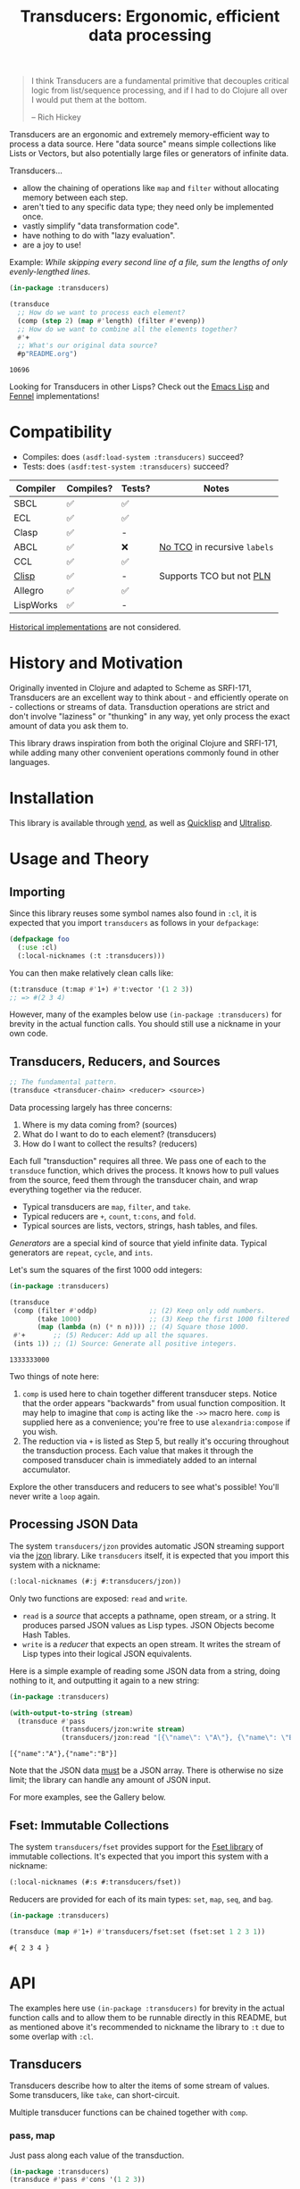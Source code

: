 #+title: Transducers: Ergonomic, efficient data processing

#+begin_quote
I think Transducers are a fundamental primitive that decouples critical logic
from list/sequence processing, and if I had to do Clojure all over I would put
them at the bottom.

-- Rich Hickey
#+end_quote

Transducers are an ergonomic and extremely memory-efficient way to process a
data source. Here "data source" means simple collections like Lists or Vectors,
but also potentially large files or generators of infinite data.

Transducers...

- allow the chaining of operations like ~map~ and ~filter~ without allocating memory between each step.
- aren't tied to any specific data type; they need only be implemented once.
- vastly simplify "data transformation code".
- have nothing to do with "lazy evaluation".
- are a joy to use!

Example: /While skipping every second line of a file, sum the lengths of only
evenly-lengthed lines./

#+begin_src lisp :exports both
(in-package :transducers)

(transduce
  ;; How do we want to process each element?
  (comp (step 2) (map #'length) (filter #'evenp))
  ;; How do we want to combine all the elements together?
  #'+
  ;; What's our original data source?
  #p"README.org")
#+end_src

#+RESULTS:
: 10696

Looking for Transducers in other Lisps? Check out the [[https://github.com/fosskers/transducers.el][Emacs Lisp]] and [[https://github.com/fosskers/transducers.fnl][Fennel]] implementations!

* Table of Contents :TOC_5_gh:noexport:
- [[#compatibility][Compatibility]]
- [[#history-and-motivation][History and Motivation]]
- [[#installation][Installation]]
- [[#usage-and-theory][Usage and Theory]]
  - [[#importing][Importing]]
  - [[#transducers-reducers-and-sources][Transducers, Reducers, and Sources]]
  - [[#processing-json-data][Processing JSON Data]]
  - [[#fset-immutable-collections][Fset: Immutable Collections]]
- [[#api][API]]
  - [[#transducers][Transducers]]
    - [[#pass-map][pass, map]]
    - [[#filter-filter-map-unique-unique-by-dedup][filter, filter-map, unique, unique-by, dedup]]
    - [[#drop-drop-while-take-take-while][drop, drop-while, take, take-while]]
    - [[#uncons-concatenate-flatten][uncons, concatenate, flatten]]
    - [[#segment-window-group-by][segment, window, group-by]]
    - [[#intersperse-enumerate-step-scan][intersperse, enumerate, step, scan]]
    - [[#once][once]]
    - [[#log][log]]
    - [[#sexp][sexp]]
    - [[#from-csv-into-csv][from-csv, into-csv]]
  - [[#reducers][Reducers]]
    - [[#cons-snoc-vector-string-hash-table][cons, snoc, vector, string, hash-table]]
    - [[#count-average-median-quantities][count, average, median, quantities]]
    - [[#any-all][any?, all?]]
    - [[#partition][partition]]
    - [[#first-last-find][first, last, find]]
    - [[#fold][fold]]
    - [[#for][for]]
  - [[#sources][Sources]]
    - [[#ints-random][ints, random]]
    - [[#cycle-repeat-shuffle][cycle, repeat, shuffle]]
    - [[#plist][plist]]
    - [[#reversed][reversed]]
  - [[#utilities][Utilities]]
    - [[#comp-const][comp, const]]
    - [[#reduced-reduced-reduced-val][reduced, reduced?, reduced-val]]
- [[#example-gallery][Example Gallery]]
  - [[#reading-lines-from-a-file][Reading lines from a File]]
  - [[#reducing-into-property-lists-and-assocation-lists][Reducing into Property Lists and Assocation Lists]]
  - [[#json-calculating-average-age][JSON: Calculating average age]]
  - [[#sieve-of-eratosthenes][Sieve of Eratosthenes]]
- [[#writing-your-own-primitives][Writing your own Primitives]]
  - [[#transducers-1][Transducers]]
    - [[#map---a-simple-transformation][map - A simple transformation]]
    - [[#filter---ignoring-input][filter - Ignoring input]]
    - [[#take-while---short-circuiting][take-while - Short-circuiting]]
    - [[#unique---stateful-transduction][unique - Stateful transduction]]
  - [[#reducers-1][Reducers]]
    - [[#count---simple-cumulative-state][count - Simple cumulative state]]
    - [[#cons---some-post-processing][cons - Some post-processing]]
    - [[#anyp---short-circuiting][anyp - Short-circuiting]]
  - [[#sources-1][Sources]]
- [[#limitations][Limitations]]
- [[#resources][Resources]]

* Compatibility

- Compiles: does =(asdf:load-system :transducers)= succeed?
- Tests: does =(asdf:test-system :transducers)= succeed?

| Compiler  | Compiles? | Tests? | Notes                      |
|-----------+-----------+--------+----------------------------|
| SBCL      | ✅        | ✅     |                            |
| ECL       | ✅        | ✅     |                            |
| Clasp     | ✅        | -      |                            |
| ABCL      | ✅        | ❌     | [[https://github.com/armedbear/abcl/issues/675][No TCO]] in recursive =labels= |
| CCL       | ✅        | ✅     |                            |
| [[https://gitlab.com/gnu-clisp/clisp][Clisp]]     | ✅        | -      | Supports TCO but not [[https://gitlab.com/gnu-clisp/clisp/-/merge_requests/3][PLN]]   |
| Allegro   | ✅        | ✅     |                            |
| LispWorks | ✅        | -      |                            |

[[https://wiki.archlinux.org/title/Common_Lisp#Historical][Historical implementations]] are not considered.

* History and Motivation

Originally invented in Clojure and adapted to Scheme as SRFI-171, Transducers
are an excellent way to think about - and efficiently operate on - collections
or streams of data. Transduction operations are strict and don't involve
"laziness" or "thunking" in any way, yet only process the exact amount of data
you ask them to.

This library draws inspiration from both the original Clojure and SRFI-171,
while adding many other convenient operations commonly found in other languages.

* Installation

This library is available through [[https://github.com/fosskers/vend][vend]], as well as [[https://quickdocs.org/cl-transducers][Quicklisp]] and [[https://ultralisp.org/projects/fosskers/cl-transducers][Ultralisp]].

* Usage and Theory

** Importing

Since this library reuses some symbol names also found in =:cl=, it is expected
that you import =transducers= as follows in your =defpackage=:

#+begin_src lisp
(defpackage foo
  (:use :cl)
  (:local-nicknames (:t :transducers)))
#+end_src

You can then make relatively clean calls like:

#+begin_src lisp
(t:transduce (t:map #'1+) #'t:vector '(1 2 3))
;; => #(2 3 4)
#+end_src

However, many of the examples below use ~(in-package :transducers)~ for brevity in
the actual function calls. You should still use a nickname in your own code.

** Transducers, Reducers, and Sources

#+begin_src lisp
;; The fundamental pattern.
(transduce <transducer-chain> <reducer> <source>)
#+end_src

Data processing largely has three concerns:

1. Where is my data coming from? (sources)
2. What do I want to do to each element? (transducers)
3. How do I want to collect the results? (reducers)

Each full "transduction" requires all three. We pass one of each to the
=transduce= function, which drives the process. It knows how to pull values from
the source, feed them through the transducer chain, and wrap everything together
via the reducer.

- Typical transducers are =map=, =filter=, and =take=.
- Typical reducers are =+=, =count=, =t:cons=, and =fold=.
- Typical sources are lists, vectors, strings, hash tables, and files.

/Generators/ are a special kind of source that yield infinite data. Typical
generators are =repeat=, =cycle=, and =ints=.

Let's sum the squares of the first 1000 odd integers:

#+begin_src lisp :exports both
(in-package :transducers)

(transduce
 (comp (filter #'oddp)             ;; (2) Keep only odd numbers.
       (take 1000)                 ;; (3) Keep the first 1000 filtered odds.
       (map (lambda (n) (* n n)))) ;; (4) Square those 1000.
 #'+       ;; (5) Reducer: Add up all the squares.
 (ints 1)) ;; (1) Source: Generate all positive integers.
#+end_src

#+RESULTS:
: 1333333000

Two things of note here:

1. =comp= is used here to chain together different transducer steps. Notice that
   the order appears "backwards" from usual function composition. It may help to
   imagine that =comp= is acting like the =->>= macro here. =comp= is supplied here as
   a convenience; you're free to use =alexandria:compose= if you wish.
2. The reduction via =+= is listed as Step 5, but really it's occuring throughout
   the transduction process. Each value that makes it through the composed
   transducer chain is immediately added to an internal accumulator.

Explore the other transducers and reducers to see what's possible! You'll never
write a =loop= again.

** Processing JSON Data

The system =transducers/jzon= provides automatic JSON streaming support via the
[[https://github.com/Zulu-Inuoe/jzon][jzon]] library. Like =transducers= itself, it is expected that you import this
system with a nickname:

#+begin_src lisp
(:local-nicknames (#:j #:transducers/jzon))
#+end_src

Only two functions are exposed: =read= and =write=.

- =read= is a /source/ that accepts a pathname, open stream, or a string. It
  produces parsed JSON values as Lisp types. JSON Objects become Hash Tables.
- =write= is a /reducer/ that expects an open stream. It writes the stream of Lisp
  types into their logical JSON equivalents.

Here is a simple example of reading some JSON data from a string, doing nothing
to it, and outputting it again to a new string:

#+begin_src lisp :exports both
(in-package :transducers)

(with-output-to-string (stream)
  (transduce #'pass
             (transducers/jzon:write stream)
             (transducers/jzon:read "[{\"name\": \"A\"}, {\"name\": \"B\"}]")))
#+end_src

#+RESULTS:
: [{"name":"A"},{"name":"B"}]

Note that the JSON data _must_ be a JSON array. There is otherwise no size limit;
the library can handle any amount of JSON input.

For more examples, see the Gallery below.

** Fset: Immutable Collections

The system =transducers/fset= provides support for the [[https://gitlab.common-lisp.net/fset/fset][Fset library]] of immutable
collections. It's expected that you import this system with a nickname:

#+begin_src lisp
(:local-nicknames (#:s #:transducers/fset))
#+end_src

Reducers are provided for each of its main types: ~set~, ~map~, ~seq~, and ~bag~.

#+begin_src lisp :exports both
(in-package :transducers)

(transduce (map #'1+) #'transducers/fset:set (fset:set 1 2 3 1))
#+end_src

#+RESULTS:
: #{ 2 3 4 }

* API

The examples here use ~(in-package :transducers)~ for brevity in the actual
function calls and to allow them to be runnable directly in this README, but as
mentioned above it's recommended to nickname the library to ~:t~ due to some
overlap with ~:cl~.

** Transducers

Transducers describe how to alter the items of some stream of values. Some
transducers, like ~take~, can short-circuit.

Multiple transducer functions can be chained together with ~comp~.

*** pass, map

Just pass along each value of the transduction.

#+begin_src lisp :results verbatim :exports both
(in-package :transducers)
(transduce #'pass #'cons '(1 2 3))
#+end_src

#+RESULTS:
: (1 2 3)

Apply a function F to all elements of the transduction.

#+begin_src lisp :results verbatim :exports both
(in-package :transducers)
(transduce (map #'1+) #'cons '(1 2 3))
#+end_src

#+RESULTS:
: (2 3 4)

*** filter, filter-map, unique, unique-by, dedup

Only keep elements from the transduction that satisfy PRED.

#+begin_src lisp :results verbatim :exports both
(in-package :transducers)
(transduce (filter #'evenp) #'cons '(1 2 3 4 5))
#+end_src

#+RESULTS:
: (2 4)

Apply a function F to the elements of the transduction, but only keep results
that are non-nil.

#+begin_src lisp :results verbatim :exports both
(in-package :transducers)
(transduce (filter-map #'cl:first) #'cons '(() (2 3) () (5 6) () (8 9)))
#+end_src

#+RESULTS:
: (2 5 8)

Only allow values to pass through the transduction once each. Stateful; this
uses a set internally so could get quite heavy if you're not careful.

#+begin_src lisp :results verbatim :exports both
(in-package :transducers)
(transduce #'unique #'cons '(1 2 1 3 2 1 2 "abc"))
#+end_src

#+RESULTS:
: (1 2 3 "abc")

Only allow values to pass through the transduction once each, determined by some
key-mapping function. The function is only used to map the values to something
they should be compared to; the original values themselves are what is passed
through. Stateful; this uses a Hash Table internally so could get quite heavy if
you're not careful.

#+begin_src lisp :results verbatim :exports both
(in-package :transducers)
(transduce (unique-by #'cdr) #'cons '((:a . 1) (:b . 2) (:c . 1) (:d . 3)))
#+end_src

#+RESULTS:
: ((:A . 1) (:B . 2) (:D . 3))

Remove adjacent duplicates from the transduction.

#+begin_src lisp :results verbatim :exports both
(in-package :transducers)
(transduce #'dedup #'cons '(1 1 1 2 2 2 3 3 3 4 3 3))
#+end_src

#+RESULTS:
: (1 2 3 4 3)

*** drop, drop-while, take, take-while

Drop the first N elements of the transduction.

#+begin_src lisp :results verbatim :exports both
(in-package :transducers)
(transduce (drop 3) #'cons '(1 2 3 4 5))
#+end_src

#+RESULTS:
: (4 5)

Drop elements from the front of the transduction that satisfy PRED.

#+begin_src lisp :results verbatim :exports both
(in-package :transducers)
(transduce (drop-while #'evenp) #'cons '(2 4 6 7 8 9))
#+end_src

#+RESULTS:
: (7 8 9)

Keep only the first N elements of the transduction.

#+begin_src lisp :results verbatim :exports both
(in-package :transducers)
(transduce (take 3) #'cons '(1 2 3 4 5))
#+end_src

#+RESULTS:
: (1 2 3)

Keep only elements which satisfy a given PRED, and stop the transduction as soon
as any element fails the test.

#+begin_src lisp :results verbatim :exports both
(in-package :transducers)
(transduce (take-while #'evenp) #'cons '(2 4 6 8 9 2))
#+end_src

#+RESULTS:
: (2 4 6 8)

*** uncons, concatenate, flatten

Split up a transduction of cons cells.

#+begin_src lisp :results verbatim :exports both
(in-package :transducers)
(transduce #'uncons #'cons '((:a . 1) (:b . 2) (:c . 3)))
#+end_src

#+RESULTS:
: (:A 1 :B 2 :C 3)

Concatenate all the sublists, subvectors, or substrings in the transduction.

#+begin_src lisp :results verbatim :exports both
(in-package :transducers)
(transduce #'concatenate #'cons '((1 2 3) (4 5 6) (7 8 9)))
#+end_src

#+RESULTS:
: (1 2 3 4 5 6 7 8 9)

#+begin_src lisp :results verbatim :exports both
(in-package :transducers)
(transduce (comp #'concatenate (intersperse #\!))
           #'string '("hello" "there"))
#+end_src

#+RESULTS:
: h!e!l!l!o!t!h!e!r!e

Entirely flatten all lists in the transduction, regardless of nesting.

#+begin_src lisp :results verbatim :exports both
(in-package :transducers)
(transduce #'flatten #'cons '((1 2 3) 0 (4 (5) 6) 0 (7 8 9) 0))
#+end_src

#+RESULTS:
: (1 2 3 0 4 5 6 0 7 8 9 0)

*** segment, window, group-by

Partition the input into lists of N items. If the input stops, flush any
accumulated state, which may be shorter than N.

#+begin_src lisp :results verbatim :exports both
(in-package :transducers)
(transduce (segment 3) #'cons '(1 2 3 4 5))
#+end_src

#+RESULTS:
: ((1 2 3) (4 5))

Yield N-length windows of overlapping values. This is different from ~segment~
which yields non-overlapping windows. If there were fewer items in the input
than N, then this yields nothing.

#+begin_src lisp :results verbatim :exports both
(in-package :transducers)
(transduce (window 3) #'cons '(1 2 3 4 5))
#+end_src

#+RESULTS:
: ((1 2 3) (2 3 4) (3 4 5))

Group the input stream into sublists via some function F. The cutoff criterion
is whether the return value of F changes between two consecutive elements of the
transduction.

#+begin_src lisp :results verbatim :exports both
(in-package :transducers)
(transduce (group-by #'evenp) #'cons '(2 4 6 7 9 1 2 4 6 3))
#+end_src

#+RESULTS:
: ((2 4 6) (7 9 1) (2 4 6) (3))

*** intersperse, enumerate, step, scan

Insert an ELEM between each value of the transduction.

#+begin_src lisp :results verbatim :exports both
(in-package :transducers)
(transduce (intersperse 0) #'cons '(1 2 3))
#+end_src

#+RESULTS:
: (1 0 2 0 3)

Index every value passed through the transduction into a cons pair. Starts at 0.

#+begin_src lisp :results verbatim :exports both
(in-package :transducers)
(transduce #'enumerate #'cons '("a" "b" "c"))
#+end_src

#+RESULTS:
: ((0 . "a") (1 . "b") (2 . "c"))

Only yield every Nth element of the transduction. The first element of the
transduction is always included.

#+begin_src lisp :results verbatim :exports both
(in-package :transducers)
(transduce (step 2) #'cons '(1 2 3 4 5 6 7 8 9))
#+end_src

#+RESULTS:
: (1 3 5 7 9)

Build up successsive values from the results of previous applications of a given
function F.

#+begin_src lisp :results verbatim :exports both
(in-package :transducers)
(transduce (scan #'+ 0) #'cons '(1 2 3 4))
#+end_src

#+RESULTS:
: (0 1 3 6 10)

*** once

Inject some ITEM onto the front of the transduction.

#+begin_src lisp :results verbatim :exports both
(in-package :transducers)
(transduce (comp (filter (lambda (n) (> n 10)))
                 (once 'hello)
                 (take 3))
           #'cons (ints 1))
#+end_src

#+RESULTS:
: (HELLO 11 12)

*** log

Call some LOGGER function for each step of the transduction. The LOGGER must
accept the running results and the current element as input. The original items
of the transduction are passed through as-is.

#+begin_src lisp :results output :exports both
(in-package :transducers)
(transduce (log (lambda (_ n) (format t "Got: ~a~%" n))) #'cons '(1 2 3 4 5))
#+end_src

#+RESULTS:
: Got: 1
: Got: 2
: Got: 3
: Got: 4
: Got: 5

These are STDOUT results. The actual return value is the result of the reducer,
in this case ~cons~, thus a list.

*** sexp

Interpret the data stream as S-expressions, yielding one at a time. Can either process
a stream of individual characters directly from a string...

#+begin_src lisp :results verbatim :exports both
(in-package :transducers)
(transduce #'sexp #'cons "(+ 1 1) (+ 2 2) (+ 3 (* 4 5))")
#+end_src

#+RESULTS:
: ("(+ 1 1)" "(+ 2 2)" "(+ 3 (* 4 5))")

...or of chunks of strings, for instance from a file stream.

#+begin_src lisp :results verbatim :exports both
(in-package :transducers)
(transduce #'sexp #'cons '("(+ 1" " 1) (+ 2 2)"))
#+end_src

#+RESULTS:
: ("(+ 1 1)" "(+ 2 2)")


*** from-csv, into-csv

Interpret the data stream as CSV data.

The first item found is assumed to be the header list, and it will be used to
construct useable hashtables for all subsequent items.

Note: This function makes no attempt to convert types from the original parsed
strings. If you want numbers, you will need to further parse them yourself.

#+begin_src lisp :results verbatim :exports both
(in-package :transducers)
(transduce (comp #'from-csv
                 (map (lambda (hm) (gethash "Name" hm))))
           #'cons '("Name,Age" "Alice,35" "Bob,26"))
#+end_src

#+RESULTS:
: ("Alice" "Bob")

Given a sequence of HEADERS, rerender each item in the data stream into a CSV
string. It's assumed that each item in the transduction is a hash table whose
keys are strings that match the values found in HEADERS.

#+begin_src lisp :results verbatim :exports both
(in-package :transducers)
(transduce (comp #'from-csv
                 (into-csv '("Name" "Age")))
           #'cons '("Name,Age,Hair" "Alice,35,Blond" "Bob,26,Black"))
#+end_src

#+RESULTS:
: ("Name,Age" "Alice,35" "Bob,26")

** Reducers

Reducers describe how to fold the stream of items down into a single result, be
it either a new collection or a scalar.

Some reducers, like ~first~, can also force the entire transduction to
short-circuit.

*** cons, snoc, vector, string, hash-table

Collect all results as a list.

#+begin_src lisp :results verbatim :exports both
(in-package :transducers)
(transduce #'pass #'cons '(1 2 3))
#+end_src

#+RESULTS:
: (1 2 3)

Collect all results as a list, but results are reversed. In theory, slightly
more performant than ~cons~ since it performs no final reversal.

#+begin_src lisp :results verbatim :exports both
(in-package :transducers)
(transduce #'pass #'snoc '(1 2 3))
#+end_src

#+RESULTS:
: (3 2 1)

Collect a stream of values into a vector.

#+begin_src lisp :results verbatim :exports both
(in-package :transducers)
(transduce #'pass #'vector '(1 2 3))
#+end_src

#+RESULTS:
: #(1 2 3)

Collect a stream of characters into to a single string.

#+begin_src lisp :results verbatim :exports both
(in-package :transducers)
(transduce (map #'char-upcase) #'string "hello")
#+end_src

#+RESULTS:
: HELLO

Collect a stream of key-value cons pairs into a hash table.

#+begin_src lisp :results verbatim :exports both
(in-package :transducers)
(transduce #'enumerate #'hash-table '("a" "b" "c"))
#+end_src

#+RESULTS:
: #<COMMON-LISP:HASH-TABLE :TEST EQUAL :COUNT 3 {1004E83BF3}>

*** count, average, median, quantities

Count the number of elements that made it through the transduction.

#+begin_src lisp :exports both
(in-package :transducers)
(transduce #'pass #'count '(1 2 3 4 5))
#+end_src

#+RESULTS:
: 5

Calculate the average value of all numeric elements in a transduction.

#+begin_src lisp :exports both
(in-package :transducers)
(transduce #'pass #'average '(1 2 3 4 5 6))
#+end_src

#+RESULTS:
: 7/2

Calculate the median value of all elements in a transduction, provided that they
are numbers, strings, or characters. The elements are sorted once before the
median is extracted.

#+begin_src lisp :exports both
(in-package :transducers)
(transduce #'pass #'median '(1 1 1 0 2 4 1 4 9))
#+end_src

#+RESULTS:
: 1

Count the occurrences of every item in the transduction, given some equality
predicate.

#+begin_src lisp :exports both
(in-package :transducers)
(transduce #'pass (quantities #'eql) '(1 1 1 0 2 4 1 4 9))
#+end_src

#+RESULTS:
: #<COMMON-LISP:HASH-TABLE :TEST EQL :COUNT 5 {10094FE823}>

*** any?, all?

Yield =t= if any element in the transduction satisfies PRED. Short-circuits the
transduction as soon as the condition is met.

#+begin_src lisp :results verbatim :exports both
(in-package :transducers)
(transduce #'pass (any? #'evenp) '(1 3 5 7 9 2))
#+end_src

#+RESULTS:
: T

Yield =t= if all elements of the transduction satisfy PRED. Short-circuits with
NIL if any element fails the test.

#+begin_src lisp :results verbatim :exports both
(in-package :transducers)
(transduce #'pass (all? #'oddp) '(1 3 5 7 9))
#+end_src

#+RESULTS:
: T
*** partition

Given some predicate function, split the stream and collect its values into two
lists, those items that passed the check, and those that failed. You must use
=multiple-value-bind= or similar to receive both lists.

#+begin_src lisp :exports both :results verbatim
(in-package :transducers)
(transduce #'pass (partition #'evenp) '(1 2 3 4 5))
#+end_src

#+RESULTS:
: (2 4), (1 3 5)

*** first, last, find

Yield the first value of the transduction. As soon as this first value is
yielded, the entire transduction stops.

#+begin_src lisp :exports both
(in-package :transducers)
(transduce (filter #'oddp) #'first '(2 4 6 7 10))
#+end_src

#+RESULTS:
: 7

Yield the last value of the transduction.

#+begin_src lisp :exports both
(in-package :transducers)
(transduce #'pass #'last '(2 4 6 7 10))
#+end_src

#+RESULTS:
: 10

Find the first element in the transduction that satisfies a given PRED. Yields
NIL if no such element were found.

#+begin_src lisp :exports both
(in-package :transducers)
(transduce #'pass (find #'evenp) '(1 3 5 6 9))
#+end_src

#+RESULTS:
: 6

*** fold

~fold~ is the fundamental reducer. ~fold~ creates an ad-hoc reducer based on
a given 2-argument function. An optional SEED value can also be given as the
initial accumulator value, which also becomes the return value in case there
were no input left in the transduction.

Functions like ~+~ and ~*~ are automatically valid reducers, because they yield sane
values even when given 0 or 1 arguments. Other functions like ~cl:max~ cannot be
used as-is as reducers since they can't be called without arguments. For
functions like this, ~fold~ is appropriate.

#+begin_src lisp :exports both
(in-package :transducers)
(transduce #'pass (fold #'cl:max) '(1 2 3 4 1000 5 6))
#+end_src

#+RESULTS:
: 1000

With a seed:

#+begin_src lisp :exports both
(in-package :transducers)
(transduce #'pass (fold #'cl:max 0) '())
#+end_src

#+RESULTS:
: 0

In Clojure this function is called =completing=.

*** for

Run through every item in a transduction for their side effects. Throws away all
results and yields a final =t=.

#+begin_src lisp :results verbatim :exports both
(in-package :transducers)
(transduce (map #'1+) (for (lambda (n) (format t "~a~%" n))) #(1 2 3 4))
#+end_src

#+RESULTS:
: T

** Sources

Data is pulled in an on-demand fashion from /Sources/. They can be either finite
or infinite in length. A list is an example of a simple Source, but you can also
pull from files and endless number generators.

*** ints, random

Yield all integers, beginning with START and advancing by an optional STEP value
which can be positive or negative. If you only want a specific range within the
transduction, then use ~take-while~ within your transducer chain.

#+begin_src lisp :results verbatim :exports both
(in-package :transducers)
(transduce (take 10) #'cons (ints 0 :step 2))
#+end_src

#+RESULTS:
: (0 2 4 6 8 10 12 14 16 18)

Yield an endless stream of random numbers, based on a given LIMIT.

#+begin_src lisp :results verbatim :exports both
(in-package :transducers)
(transduce (take 20) #'cons (random 10))
#+end_src

#+RESULTS:
: (8 0 5 6 6 2 2 4 2 7 9 2 0 0 2 4 4 9 9 9)

#+begin_src lisp :results verbatim :exports both
(in-package :transducers)
(transduce (take 5) #'cons (random 1.0))
#+end_src

#+RESULTS:
: (0.4115485 0.35940528 0.0056368113 0.31019592 0.4214077)

*** cycle, repeat, shuffle

Yield the values of a given SEQ endlessly.

#+begin_src lisp :results verbatim :exports both
(in-package :transducers)
(transduce (take 10) #'cons (cycle '(1 2 3)))
#+end_src

#+RESULTS:
: (1 2 3 1 2 3 1 2 3 1)

Endlessly yield a given ITEM.

#+begin_src lisp :results verbatim :exports both
(in-package :transducers)
(transduce (take 4) #'cons (repeat 9))
#+end_src

#+RESULTS:
: (9 9 9 9)

Endlessly yield random elements from a given vector.

#+begin_src lisp :results verbatim :exports both
(in-package :transducers)
(transduce (take 5) #'cons (shuffle #("Alice" "Bob" "Dennis")))
#+end_src

#+RESULTS:
: ("Alice" "Bob" "Alice" "Dennis" "Bob")

Recall also that strings are vectors too:

#+begin_src lisp :results verbatim :exports both
(in-package :transducers)
(transduce (take 15) #'string (shuffle "Númenor"))
#+end_src

#+RESULTS:
: eeúúrúmnnremmno

*** plist

Yield key-value pairs from a Property List, usually known as a 'plist'. The
pairs are passed as a cons cell.

#+begin_src lisp :exports both
(in-package :transducers)
(transduce (map #'cdr) #'+ (plist '(:a 1 :b 2 :c 3)))
#+end_src

#+RESULTS:
: 6

See also the ~uncons~ transducer for another way to handle incoming cons cells.

*** reversed

Yield a vector's elements in reverse order.

#+begin_src lisp :exports both :results verbatim
(in-package :transducers)
(transduce (take 2) #'cons (reversed #(1 2 3 4)))
#+end_src

#+RESULTS:
: (4 3)

Recall that strings are also vectors.

#+begin_src lisp :exports both :results verbatim
(in-package :transducers)
(transduce #'pass #'string (reversed "Hello"))
#+end_src

#+RESULTS:
: olleH

** Utilities

*** comp, const

Function composition. You can pass as many functions as you like and they are
applied from right to left.

#+begin_src lisp :exports both
(in-package :transducers)
(funcall (comp #'length #'reverse) #(1 2 3))
#+end_src

#+RESULTS:
: 3

For transducer functions specifically, they are /composed/ from right to left, but
their effects are /applied/ from left to right. This is due to how the reducer
function is chained through them all internally via ~transduce~.

Notice here how ~drop~ is clearly applied first:

#+begin_src lisp :results verbatim :exports both
(in-package :transducers)
(transduce (comp (drop 3) (take 2)) #'cons '(1 2 3 4 5 6))
#+end_src

#+RESULTS:
: (4 5)

Return a function that ignores its argument and returns ITEM instead.

#+begin_src lisp :exports both
(in-package :transducers)
(funcall (comp (const 108) (lambda (n) (* 2 n)) #'1+) 1)
#+end_src

#+RESULTS:
: 108

*** reduced, reduced?, reduced-val

When writing your own transducers and reducers, these functions allow you to
short-circuit the entire operation.

Here is a simplified definition of ~first~:

#+begin_src lisp :exports code
(in-package :transducers)
(defun first (&optional (acc nil a-p) (input nil i-p))
  (cond ((and a-p i-p) (reduced input))
        ((and a-p (not i-p)) acc)
        (t acc)))
#+end_src

You can see ~reduced~ being used to wrap the return value. ~transduce~ sees this
wrapping and immediately halts further processing.

~reduced?~ and ~reduced-val~ can similarly be used (mostly within transducer
functions) to check if some lower transducer (or the reducer) has signaled a
short-circuit, and if so potentially perform some clean-up. This is important
for transducers that carry internal state.

* Example Gallery

** Reading lines from a File

Pathnames can be passed as-is as a Source. This yields their lines one by one.

Counting words:

#+begin_src lisp :exports both
(in-package :transducers)
(transduce (comp (map #'str:words)
                 #'concatenate)
           #'count #p"README.org")
#+end_src

#+RESULTS:
: 3661

** Reducing into Property Lists and Assocation Lists

There is no special reducer function for plists, because none is needed. If you
have a stream of cons cells, you can break it up with ~uncons~ and then collect
with ~cons~ as usual:

#+begin_src lisp :results verbatim :exports both
(in-package :transducers)
(transduce (comp (map (lambda (pair) (cl:cons (car pair) (1+ (cdr pair)))))
                 #'uncons)
           #'cons (plist '(:a 1 :b 2 :c 3)))
#+end_src

#+RESULTS:
: (:A 2 :B 3 :C 4)

Likewise, Association Lists are already lists-of-cons-cells, so no special
treatment is needed:

#+begin_src lisp :results verbatim :exports both
(in-package :transducers)
(transduce #'pass #'cons '((:a . 1) (:b . 2) (:c . 3)))
#+end_src

#+RESULTS:
: ((:A . 1) (:B . 2) (:C . 3))

** JSON: Calculating average age

Since JSON Objects are parsed as Hash Tables, we use the usual functions to
retrieve fields we want.

#+begin_src lisp :exports both
(in-package :transducers)
(transduce (filter-map (lambda (ht) (gethash "age" ht)))
           #'average
           (transducers/jzon:read "[{\"age\": 34}, {\"age\": 25}]"))
#+end_src

#+RESULTS:
: 59/2

** Sieve of Eratosthenes

An ancient method of calculating Prime Numbers.

#+begin_src lisp :results verbatim :exports both
(in-package :transducers)
(let ((xf (comp (inject (lambda (prime) (filter (lambda (n) (/= 0 (mod n prime))))))
                (take 10))))
  (cl:cons 2 (transduce xf #'cons (ints 3 :step 2))))
#+end_src

#+RESULTS:
: (2 3 5 7 11 13 17 19 23 29 31)
* Writing your own Primitives

One of the advantages of the Transducers pattern is that there is no "magic".
As you'll see below, it's all just function composition.

** Transducers

A Transducer is a function that _continues the stream_. It operates on one
element at a time. It receives input, optionally does something to it, and then
optionally continues by calling the next function in the chain, or it ignores
the current input, or it short-circuits the stream entirely. We'll see examples
of all of these below.

*** map - A simple transformation

Here is how =map= is implemented in the library. Let's study it to learn the
overall structure of transducers in general.

#+begin_src lisp
(defun map (f)  ;; (1) Top-level arguments needed throughout.
  (lambda (reducer)  ;; (2) The rest of the composed function chain.
    (lambda (result &optional (input nil i-p))  ;; (3) The main body of the transducer.
      (if i-p
          (funcall reducer result (funcall f input))  ;; (4) The primary logic and a call to the next stage.
          (funcall reducer result)))))  ;; (5) The finalisation pass.
#+end_src

Recall that =map= would be called like:

#+begin_src lisp :exports both :results verbatim
(in-package :transducers)
(transduce (map #'1+) #'cons '(1 2 3 4 5))
#+end_src

#+RESULTS:
: (2 3 4 5 6)

So we can see at (1) that the =f= corresponds to the function we're passing in,
which we expect to be applied to all elements of the stream.

(2) might be a surprise. What is =reducer= and where does it come from? Is it the
=cons= call seen above? Well, it's actually the transducer chain (possibly
combined via =comp=), followed by the reducer. Like this:

[[file:transducers.png]]

It is the call to =transduce= that puts this all together for you.

(3) is what actually gets called during the iteration. The ~&optional (input nil
i-p)~ may be new to you; this is how Common Lisp handles the potential lack of
optional arguments.

#+begin_example
(input nil i-p)
 ^     ^   ^---- Was the optional argument actually given? nil or non-nil.
 |     `---- The default value if the optional arg was missing. Can be anything.
 `---- The name of the optional arg. Either what the user passed, or the default.
#+end_example

Unfortunately due to "nil punning", testing the =input= for =nil= is not enough to
determine if the argument was given or not, since they may have legitimately
passed =nil=. Hence we need a second signal, named =i-p= here, to do that test.
Clojure and Scheme can pattern match on the number of arguments directly, but
Common Lisp cannot. If the =i-p= test fails, then we know the transduction is over.

(4) should be clear; apply =f= and then call the =reducer= the continue the chain.

(5) will become clearer once we've learned about the structure of Reducers. For
now, just know that this is the last thing that the top-level =transduce= call
attempts as it is finalising the result.

*** filter - Ignoring input

With =map= fresh in your mind, now stare at this:

#+begin_src lisp
(defun filter (pred)
  (lambda (reducer)
    (lambda (result &optional (input nil i-p))
      (if i-p
          ;; vvv (4) vvv
          (if (funcall pred input)
              (funcall reducer result input) ;; (4a)
              result) ;; (4b)
          ;; ^^^ (4) ^^^
          (funcall reducer result)))))
#+end_src

Point (4) in the previous example was the "meat", the actual logic of the
transducer. Here we see it expanded a bit. Notice that we only continue the
chain at (4a) if the predicate passed. Otherwise, we _yield the result we were
given_ and directly return, going no further for this particular input element.
Then, =transduce= will supply the next one. The effect is what we'd expect of
=filter=; some elements make it through the stream and some don't.

*** take-while - Short-circuiting

Similar to =filter= is =take-while=, except that the latter halts the stream
entirely as soon as an element fails the predicate.

#+begin_src lisp
(defun take-while (pred)
  (lambda (reducer)
    (lambda (result &optional (input nil i-p))
      (if i-p
          ;; vvv (4) vvv
          (if (not (funcall pred input))
              (reduced result)
              (funcall reducer result input))
          ;; ^^^ (4) ^^^
          (funcall reducer result)))))
#+end_src

Here =reduced= makes its debut. This wraps the given value in a special type that
signals to =transduce= that the transduction has been short-circuited and must
end. Nothing further will be pulled from the Source.

*** unique - Stateful transduction

Despite just being a group of composed functions, individual transducers can
hold state. Consider =unique=, which is called like:

#+begin_src lisp :exports both :results verbatim
(in-package :transducers)
(transduce #'unique #'cons '(1 2 1 3 2 1 2 "abc"))
#+end_src

#+RESULTS:
: (1 2 3 "abc")

Here's its definition:

#+begin_src lisp
(defun unique (reducer)
  (let ((seen (make-hash-table :test #'equal)))
    (lambda (result &optional (input nil i-p)) ;; (3)
      (if i-p
          ;; vvv (4) vvv
          (if (gethash input seen)
              result
              (progn (setf (gethash input seen) t)
                     (funcall reducer result input)))
          ;; ^^^ (4) ^^^
          (funcall reducer result)))))
#+end_src

There are two immediate differences here:

1. Since =unique= requires no top-level argument (like =map= or =filter=), it is
   passed directly to =transduce= as =#'unique=. This means we don't need another
   inner =lambda= and can accept the =reducer= directly.
2. We can open a =let= before Point (3), and the =seen= Hash Table is then captured
   by the =lambda=. This has the effect of persisting it between every call of the
   =lambda= on each element.

Once again we notice a bare =result= being returned if we've seen the current
element already.

** Reducers

A Reducer is a function that _consumes a stream_. It accepts two, one, or no
arguments.

*** count - Simple cumulative state

An example of =count= being called:

#+begin_src lisp :exports both
(in-package :transducers)
(transduce #'pass #'count '(1 2 3 4 5))
#+end_src

#+RESULTS:
: 5

Here is its definition:

#+begin_src lisp
(defun count (&optional (acc 0 a-p) (input nil i-p))
  (cond ((and a-p i-p) (1+ acc))   ;; (I) Iterative case. The stream is still running.
        ((and a-p (not i-p)) acc)  ;; (D) We're done! Do any post-processing here.
        (t 0)))  ;; (M) "Monoidal" / base case.
#+end_src

Similar to the Transducer functions, we use the =&optional= trick to test how many
arguments we were given. Let's start from the bottom with the (M) base case.
=transduce= calls this internally in order to generate an initial value. This
corresponds to the =result= seen in the Transducer examples. Since each Reducer
behaves differently and we are not using a static type system, we must define
the Reducer's unique "zero value" here.

(D) is what was hinted at before - this case is called last by =transduce= in
order to allow the Reducer to do any post-processing before the final value is
yielded to the user. This is necessary as occasionally the =acc= value grown by
the Reducer can be a complicated structure and we may want to sort it, unwrap
it, etc.

(I) is the usual case and corresponds to some Transducer calling down into the
Reducer with the cumulative state thusfar and the current stream element. The
Reducer then decides what to do with them. In the case of =count=, the element
itself is ignored and we just add 1 to our growing =acc=.

*** cons - Some post-processing

#+begin_src lisp
(defun cons (&optional (acc nil a-p) (input nil i-p))
  (cond ((and a-p i-p) (cl:cons input acc))   ;; (I)
        ((and a-p (not i-p)) (nreverse acc))  ;; (D)
        (t '()))) ;; (M)
#+end_src

Here in (I) we see the =input= actually being saved. This then loops back around
within =transduce=, which pulls the next value from the Source and calls the
Transducer chain again.

In (D) we see some realistic post-processing. Since (I) was naively consing, the
order of our elements is backwards from what we intend. Thus they must be
reversed once before being yielded to the user.

In (M) our "zero value" is the empty list. Otherwise, what would we be consing
onto on the first pass of (I)?

*** anyp - Short-circuiting

=anyp= stops as soon as anything satisfies its predicate.

#+begin_src lisp :exports both
(in-package :transducers)
(transduce #'pass (anyp #'evenp) '(1 3 5 2 7 9))
#+end_src

#+RESULTS:
: T

Usage of =reduced= isn't limited to Transducers; Reducers can short-circuit the
stream as well.

#+begin_src lisp
(defun anyp (pred)
  (lambda (&optional (acc nil a-p) (input nil i-p))
    (cond ((and a-p i-p)
           ;; vvv (I) vvv
           (if (funcall pred input)
               (reduced t)
               nil))
           ;; ^^^ (I) ^^^
          ((and a-p (not i-p)) acc) ;; (D)
          (t nil))))
#+end_src

Like with =filter=, this Reducer requires a top-level predicate, so we add an
inner =lambda=.

Within (I) we can see =reduced= employed. Seeing this, =transduce= will not continue
and will instead go right to the (D) case. The final =acc= is =T=.

** Sources

=transduce= is a =defgeneric=, and so can be called on anything that has a
corresponding =defmethod= for it. There are many "natural" Sources like lists and
vectors, but we can easily define our own and then supply a =transduce= method to
add it to the family of things we can iterate over.

Let's review the =reversed= Source, a means by which to iterate over a vector in
reverse order.

#+begin_src lisp :exports both :results verbatim
(in-package :transducers)
(transduce #'pass #'string (reversed "Hello"))
#+end_src

#+RESULTS:
: olleH

In order to have a distinct type to associate a =transduce= method with, we need a
wrapper type:

#+begin_src lisp
(defstruct reversed
  (vector #() :type cl:vector))
#+end_src

We also supply a prettier constructor:

#+begin_src lisp
(defun reversed (vector)
  "Source: Yield a VECTOR's elements in reverse order."
  (make-reversed :vector vector))
#+end_src

Now come a trio of functions that drive the iteration:

#+begin_src lisp
(defmethod transduce (xform f (source reversed))
  (reversed-transduce xform f source))

(defun reversed-transduce (xform f coll)
  (let* ((init   (funcall f))  ;; (1) The (M) case of the Reducer.
         (xf     (funcall xform f))  ;; (2) Putting the transducer/reducer chain together.
         (result (reversed-reduce xf init coll)))  ;; (3) The work.
    (funcall xf result)))  ;; (7) The (D) case of the Reducer.

(defun reversed-reduce (f identity rev)
  (let* ((vec (reversed-vector rev))
         (len (length vec)))
    ;; Simple recursion to drive the iteration.
    (labels ((recurse (acc i)
               (if (< i 0)
                   acc  ;; (4) We're done.
                   (let ((acc (safe-call f acc (aref vec i)))) ;; (5) "Safe" application of the transducer chain.
                     (if (reduced? acc)  ;; (6a) Short-circuiting occured. Time to go home.
                         (reduced-val acc)
                         (recurse acc (1- i))))))) ;; (6b) Otherwise, keep going.
      (recurse identity (1- len)))))
#+end_src

All types follow this pattern. In (1) and (2) we do initial setup. In (4) we've
reached the natural end of the Source (e.g. the end of the vector).

At (5) you're free to do a =funcall= on =f=, however using =safe-call= instead
provides you with protection against a number of common failure cases and offers
a variety of handy restarts. Who wants to bail halfway through processing a
multi-gigabyte data file? No, just skip the bad line and keep going! Etc, etc.

At (6a) we see that we always need to check if the result of the current call
was "reduced", i.e. short-circuited.

That's it! The beauty of =defgeneric= is that its methods can be defined in other
systems. This is precisely how the extensions for =jzon=, =fset=, and [[https://codeberg.org/fosskers/nonempty/src/branch/master/src/transducers.lisp#L10-L11][nonempty]] are done.

* Limitations

1. This library is generally portable, but assumes your CL implementation
   supports tail-call elimination within ~labels~.
2. A way to model the common =zip= function has not yet been found, but I suspect
   the answer lies in being able to pass multiple sources as ~&rest~ arguments.

* Resources

- [[https://clojure.org/reference/transducers][Clojure: Transducers]]
- [[https://clojure.org/guides/faq#transducers_vs_seqs][Clojure: What are good uses cases for transducers?]]
- [[https://www.youtube.com/watch?v=4KqUvG8HPYo][Youtube: Inside Transducers]] (Rich Hickey)
- [[https://codeberg.org/fosskers/transducers.el][Emacs Lisp: Transducers]]
